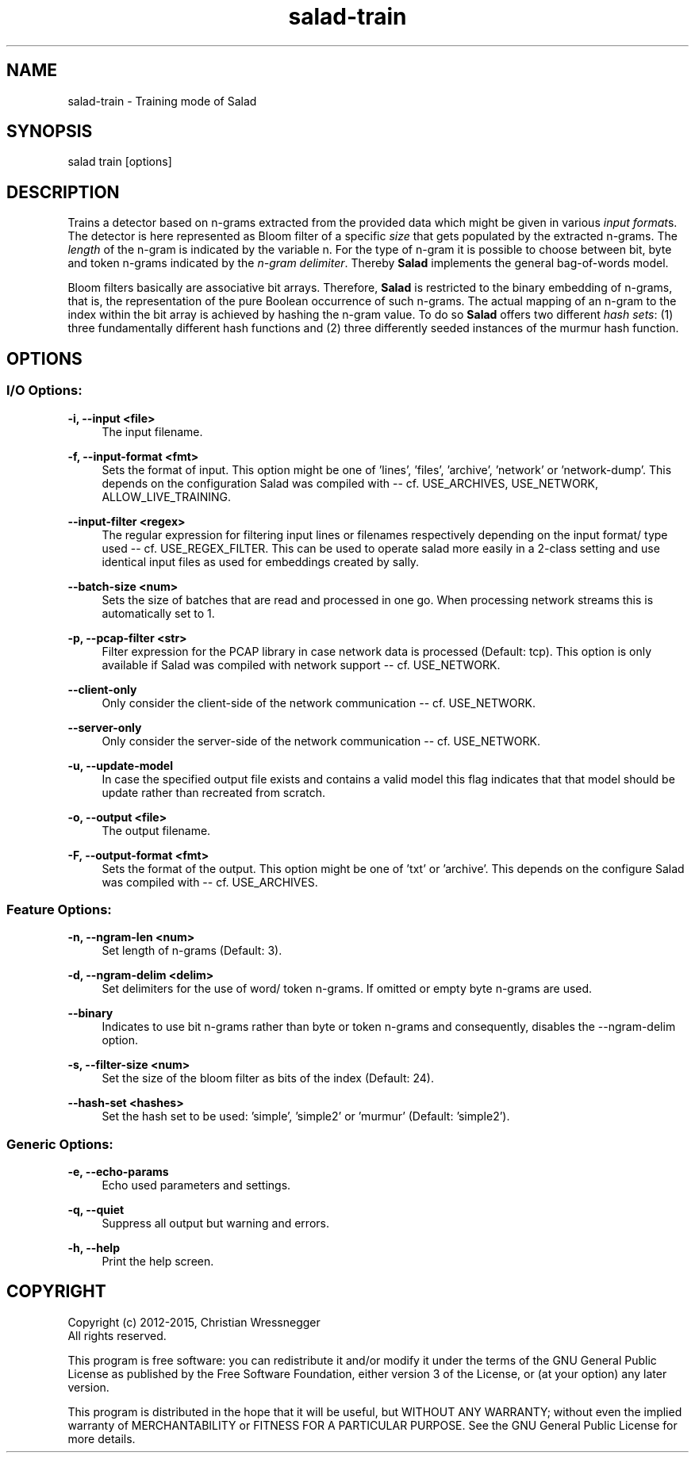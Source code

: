 .TH "salad-train" 1 "Mon Nov 30 2015" "Letter Salad" \" -*- nroff -*-
.ad l
.nh
.SH NAME
salad-train \- Training mode of Salad 

.br
.SH "SYNOPSIS"
.PP
salad train [options]
.SH "DESCRIPTION"
.PP
Trains a detector based on n-grams extracted from the provided data which might be given in various \fIinput format\fPs\&. The detector is here represented as Bloom filter of a specific \fIsize\fP that gets populated by the extracted n-grams\&. The \fIlength\fP of the n-gram is indicated by the variable n\&. For the type of n-gram it is possible to choose between bit, byte and token n-grams indicated by the \fIn-gram delimiter\fP\&. Thereby \fBSalad\fP implements the general bag-of-words model\&.
.PP
Bloom filters basically are associative bit arrays\&. Therefore, \fBSalad\fP is restricted to the binary embedding of n-grams, that is, the representation of the pure Boolean occurrence of such n-grams\&. The actual mapping of an n-gram to the index within the bit array is achieved by hashing the n-gram value\&. To do so \fBSalad\fP offers two different \fIhash sets\fP: (1) three fundamentally different hash functions and (2) three differently seeded instances of the murmur hash function\&.
.SH "OPTIONS"
.PP
.SS "I/O Options:"
\fB-i, --input <file>\fP
.RS 4
The input filename\&.
.RE
.PP
\fB-f, --input-format <fmt>\fP
.RS 4
Sets the format of input\&. This option might be one of 'lines', 'files', 'archive', 'network' or 'network-dump'\&. This depends on the configuration Salad was compiled with -- cf\&. USE_ARCHIVES, USE_NETWORK, ALLOW_LIVE_TRAINING\&.
.RE
.PP
\fB--input-filter <regex>\fP
.RS 4
The regular expression for filtering input lines or filenames respectively depending on the input format/ type used -- cf\&. USE_REGEX_FILTER\&. This can be used to operate salad more easily in a 2-class setting and use identical input files as used for embeddings created by sally\&.
.RE
.PP
\fB--batch-size <num>\fP
.RS 4
Sets the size of batches that are read and processed in one go\&. When processing network streams this is automatically set to 1\&.
.RE
.PP
\fB-p, --pcap-filter <str>\fP
.RS 4
Filter expression for the PCAP library in case network data is processed (Default: tcp)\&. This option is only available if Salad was compiled with network support -- cf\&. USE_NETWORK\&.
.RE
.PP
\fB--client-only\fP
.RS 4
Only consider the client-side of the network communication -- cf\&. USE_NETWORK\&.
.RE
.PP
\fB--server-only\fP
.RS 4
Only consider the server-side of the network communication -- cf\&. USE_NETWORK\&.
.RE
.PP
\fB-u, --update-model\fP
.RS 4
In case the specified output file exists and contains a valid model this flag indicates that that model should be update rather than recreated from scratch\&.
.RE
.PP
\fB-o, --output <file>\fP
.RS 4
The output filename\&.
.RE
.PP
\fB-F, --output-format <fmt>\fP
.RS 4
Sets the format of the output\&. This option might be one of 'txt' or 'archive'\&. This depends on the configure Salad was compiled with -- cf\&. USE_ARCHIVES\&.
.RE
.PP
.SS "Feature Options:"
\fB-n, --ngram-len <num>\fP
.RS 4
Set length of n-grams (Default: 3)\&.
.RE
.PP
\fB-d, --ngram-delim <delim>\fP
.RS 4
Set delimiters for the use of word/ token n-grams\&. If omitted or empty byte n-grams are used\&.
.RE
.PP
\fB--binary\fP
.RS 4
Indicates to use bit n-grams rather than byte or token n-grams and consequently, disables the --ngram-delim option\&.
.RE
.PP
\fB-s, --filter-size <num>\fP
.RS 4
Set the size of the bloom filter as bits of the index (Default: 24)\&.
.RE
.PP
\fB--hash-set <hashes>\fP
.RS 4
Set the hash set to be used: 'simple', 'simple2' or 'murmur' (Default: 'simple2')\&.
.RE
.PP
.SS "Generic Options:"
\fB-e, --echo-params\fP
.RS 4
Echo used parameters and settings\&.
.RE
.PP
\fB-q, --quiet\fP
.RS 4
Suppress all output but warning and errors\&.
.RE
.PP
\fB-h, --help\fP
.RS 4
Print the help screen\&.
.RE
.PP
.SH "COPYRIGHT"
.PP
Copyright (c) 2012-2015, Christian Wressnegger
.br
All rights reserved\&.
.PP
This program is free software: you can redistribute it and/or modify it under the terms of the GNU General Public License as published by the Free Software Foundation, either version 3 of the License, or (at your option) any later version\&.
.PP
This program is distributed in the hope that it will be useful, but WITHOUT ANY WARRANTY; without even the implied warranty of MERCHANTABILITY or FITNESS FOR A PARTICULAR PURPOSE\&. See the GNU General Public License for more details\&. 
